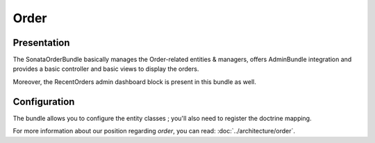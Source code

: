 .. index::
    single: Order
    single: OrderElement

=====
Order
=====

Presentation
============

The SonataOrderBundle basically manages the Order-related entities & managers, offers AdminBundle integration and provides a basic controller and basic views to display the orders.

Moreover, the RecentOrders admin dashboard block is present in this bundle as well.

Configuration
=============

The bundle allows you to configure the entity classes ; you'll also need to register the doctrine mapping.

.. code-block:: yaml
    :linenos:

    sonata_order:
        class:
            order:                Application\Sonata\OrderBundle\Entity\Order
            order_element:        Application\Sonata\OrderBundle\Entity\OrderElement
            customer:             Application\Sonata\CustomerBundle\Entity\Customer

    # Enable Doctrine to map the provided entities
    doctrine:
        orm:
            entity_managers:
                default:
                    mappings:
                        ApplicationSonataOrderBundle: ~
                        SonataOrderBundle: ~

For more information about our position regarding *order*, you can read: :doc:`../architecture/order`.
